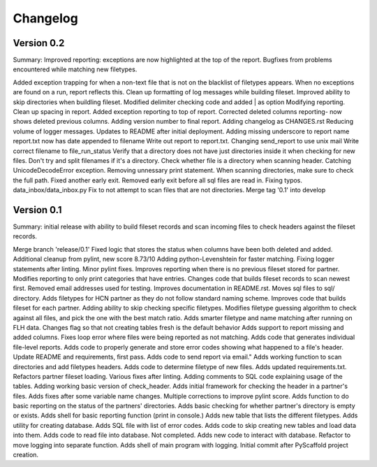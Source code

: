 =========
Changelog
=========

Version 0.2
===========
Summary: Improved reporting: exceptions are now highlighted at the top of the
report. Bugfixes from problems encountered while matching new filetypes.

Added exception trapping for when a non-text file that is not on the blacklist of filetypes appears.
When no exceptions are found on a run, report reflects this.
Clean up formatting of log messages while building fileset.
Improved ability to skip directories when buildling fileset.
Modified delimiter checking code and added | as option
Modifying reporting.
Clean up spacing in report.
Added exception reporting to top of report.
Corrected deleted columns reporting- now shows deleted previous columns.
Adding version number to final report.
Adding changelog as CHANGES.rst
Reducing volume of logger messages.
Updates to README after initial deployment.
Adding missing underscore to report name
report.txt now has date appended to filename
Write out report to report.txt.
Changing send_report to use unix mail
Write correct filename to file_run_status
Verify that a directory does not have just directories inside it when checking for new files.
Don't try and split filenames if it's a directory.
Check whether file is a directory when scanning header.
Catching UnicodeDecodeError exception.
Removing unnessary print statement.
When scanning directories, make sure to check the full path.
Fixed another early exit.
Removed early exit before all sql files are read in.
Fixing typos.
data_inbox/data_inbox.py
Fix to not attempt to scan files that are not directories.
Merge tag '0.1' into develop

Version 0.1
===========
Summary: initial release with ability to build fileset records and scan incoming
files to check headers against the fileset records.

Merge branch 'release/0.1'
Fixed logic that stores the status when columns have been both deleted and added.
Additional cleanup from pylint, new score 8.73/10
Adding python-Levenshtein for faster matching.
Fixing logger statements after linting.
Minor pylint fixes.
Improves reporting when there is no previous fileset stored for partner.
Modifies reporting to only print categories that have entries.
Changes code that builds fileset records to scan newest first.
Removed email addresses used for testing.
Improves documentation in README.rst.
Moves sql files to sql/ directory.
Adds filetypes for HCN partner as they do not follow standard naming scheme.
Improves code that builds fileset for each partner.
Adding ability to skip checking specific filetypes.
Modifies filetype guessing algorithm to check against all files, and pick the one with the best match ratio.
Adds smarter filetype and name matching after running on FLH data.
Changes flag so that not creating tables fresh is the default behavior
Adds support to report missing and added columns.
Fixes loop error where files were being reported as not matching.
Adds code that generates individual file-level reports.
Adds code to properly generate and store error codes showing what happened to a file's header.
Update README and requirements, first pass.
Adds code to send report via email."
Adds working function to scan directories and add filetypes headers.
Adds code to determine filetype of new files.
Adds updated requirements.txt.
Refactors partner fileset loading.
Various fixes after linting.
Adding comments to SQL code explaining usage of the tables.
Adding working basic version of check_header.
Adds initial framework for checking the header in a partner's files.
Adds fixes after some variable name changes.
Multiple corrections to improve pylint score.
Adds function to do basic reporting on the status of the partners' directories.
Adds basic checking for whether partner's directory is empty or exists.
Adds shell for basic reporting function (print in console.)
Adds new table that lists the different filetypes.
Adds utility for creating database.
Adds SQL file with list of error codes.
Adds code to skip creating new tables and load data into them.
Adds code to read file into database. Not completed.
Adds new code to interact with database.
Refactor to move logging into separate function.
Adds shell of main program with logging.
Initial commit after PyScaffold project creation.
